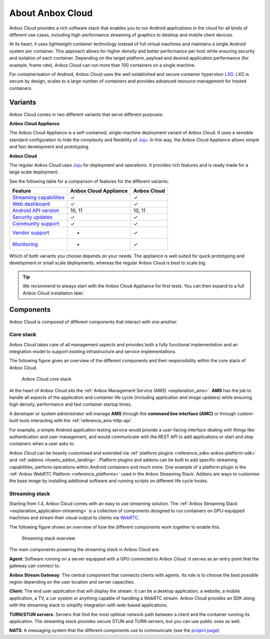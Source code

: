 .. _explanation_anbox-cloud:

=================
About Anbox Cloud
=================

Anbox Cloud provides a rich software stack that enables you to run
Android applications in the cloud for all kinds of different use cases,
including high-performance streaming of graphics to desktop and mobile
client devices.

At its heart, it uses lightweight container technology instead of full
virtual machines and maintains a single Android system per container.
This approach allows for higher density and better performance per host
while ensuring security and isolation of each container. Depending on
the target platform, payload and desired application performance (for
example, frame rate), Anbox Cloud can run more than 100 containers on a
single machine.

For containerisation of Android, Anbox Cloud uses the well established
and secure container hypervisor `LXD <https://linuxcontainers.org/>`__.
LXD is secure by design, scales to a large number of containers and
provides advanced resource management for hosted containers.

.. _explanation_anbox-cloud-variants:

Variants
========

Anbox Cloud comes in two different variants that serve different
purposes:

**Anbox Cloud Appliance**

The Anbox Cloud Appliance is a self-contained, single-machine deployment
variant of Anbox Cloud. It uses a sensible standard configuration to
hide the complexity and flexibility of `Juju <https://juju.is/>`_. In
this way, the Anbox Cloud Appliance allows simple and fast development
and prototyping.

**Anbox Cloud**

The regular Anbox Cloud uses `Juju <https://juju.is/>`_ for deployment
and operations. It provides rich features and is ready made for a large
scale deployment.

See the following table for a comparison of features for the different
variants:


.. list-table::
   :header-rows: 1

   * - Feature
     - Anbox Cloud Appliance
     - Anbox Cloud
   * - \ `Streaming capabilities <https://discourse.ubuntu.com/t/streaming-android-applications/17769>`__\ 
     - ✓
     - ✓
   * - \ `Web dashboard <https://discourse.ubuntu.com/t/web-dashboard/20871>`__\ 
     - ✓
     - ✓
   * - \ `Android API version <https://discourse.ubuntu.com/t/provided-images/24185>`__\ 
     - 10, 11
     - 10, 11
   * - \ `Security updates <https://ubuntu.com/support>`__\ 
     - ✓
     - ✓
   * - \ `Community support <https://discourse.ubuntu.com/c/anbox-cloud/>`__\ 
     - ✓
     - ✓
   * - \ `Vendor support <https://anbox-cloud.io/contact-us>`__\ 
     - -
     - ✓
   * - \ `Monitoring <https://discourse.ubuntu.com/t/monitor-anbox-cloud/24338>`__\ 
     - -
     - ✓


Which of both variants you choose depends on your needs. The appliance
is well suited for quick prototyping and development or small scale
deployments, whereas the regular Anbox Cloud is best to scale big.

.. tip::
   We recommend to always start with
   the Anbox Cloud Appliance for first tests. You can then expand to a full
   Anbox Cloud installation later. 

Components
==========

Anbox Cloud is composed of different components that interact with one
another.

Core stack
----------

Anbox Cloud takes care of all management aspects and provides both a
fully functional implementation and an integration model to support
existing infrastructure and service implementations.

The following figure gives an overview of the different components and
their responsibility within the core stack of Anbox Cloud.

.. figure:: /images/anbox-core-overview.svg
   :alt: Anbox Cloud core stack

   Anbox Cloud core stack

At the heart of Anbox Cloud sits the :ref:`Anbox Management Service (AMS) <explanation_ams>`. **AMS** has
the job to handle all aspects of the application and container life
cycle (including application and image updates) while ensuring high
density, performance and fast container startup times.

A developer or system administrator will manage **AMS** through the
**command line interface (AMC)** or through custom-built tools
interacting with the :ref:`reference_ams-http-api`.

For example, a simple Android application testing service would provide
a user-facing interface dealing with things like authentication and user
management, and would communicate with the REST API to add applications
or start and stop containers when a user asks to.

Anbox Cloud can be heavily customised and extended via :ref:`platform plugins <reference_sdks-anbox-platform-sdk>`
and :ref:`addons <howto_addon_landing>`.
Platform plugins and addons can be built to add specific streaming
capabilities, perform operations within Android containers and much
more. One example of a platform plugin is the :ref:`Anbox WebRTC Platform <reference_platforms>` used
in the Anbox Streaming Stack. Addons are ways to customise the base
image by installing additional software and running scripts on different
life cycle hooks.

Streaming stack
---------------

Starting from 1.4, Anbox Cloud comes with an easy to use streaming
solution. The :ref:`Anbox Streaming Stack <explanation_application-streaming>`
is a collection of components designed to run containers on GPU-equipped
machines and stream their visual output to clients via
`WebRTC <https://webrtc.org/>`_.

The following figure shows an overview of how the different components
work together to enable this.

.. figure:: /images/anbox_cloud_streaming_stack.svg
   :alt: Streaming stack overview

   Streaming stack overview

The main components powering the streaming stack in Anbox Cloud are:

**Agent**: Software running on a server equipped with a GPU connected to
Anbox Cloud. It serves as an entry point that the gateway can connect
to.

**Anbox Stream Gateway**: The central component that connects clients
with agents. Its role is to choose the best possible region depending on
the user location and server capacities.

**Client**: The end user application that will display the stream. It
can be a desktop application, a website, a mobile application, a TV, a
car system or anything capable of handling a WebRTC stream. Anbox Cloud
provides an SDK along with the streaming stack to simplify integration
with web-based applications.

**TURN/STUN servers**: Servers that find the most optimal network path
between a client and the container running its application. The
streaming stack provides secure STUN and TURN servers, but you can use
public ones as well.

**NATS**: A messaging system that the different components use to
communicate (see the `project page <https://github.com/nats-io>`_).
